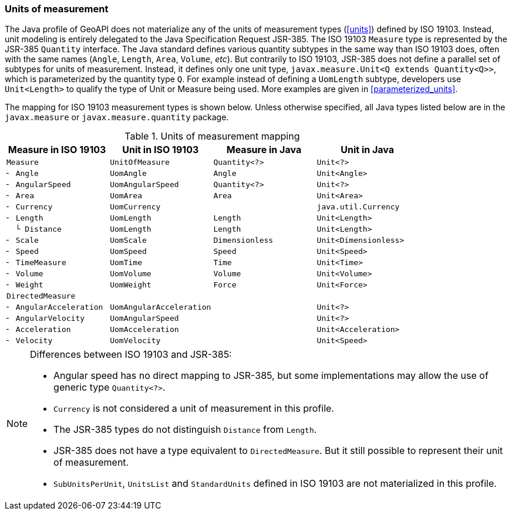 [[uom_jsr]]
=== Units of measurement

The Java profile of GeoAPI does not materialize any of the units of measurement types (<<units>>) defined by ISO 19103.
Instead, unit modeling is entirely delegated to the Java Specification Request JSR-385.
The ISO 19103 `Measure` type is represented by the JSR-385 `Quantity` interface.
The Java standard defines various quantity subtypes in the same way than ISO 19103 does,
often with the same names (`Angle`, `Length`, `Area`, `Volume`, _etc_).
But contrarily to ISO 19103, JSR-385 does not define a parallel set of subtypes for units of measurement.
Instead, it defines only one unit type, `javax.measure.Unit<Q extends Quantity<Q>>`,
which is parameterized by the quantity type `Q`.
For example instead of defining a `UomLength` subtype,
developers use `Unit<Length>` to qualify the type of Unit or Measure being used.
More examples are given in <<parameterized_units>>.

The mapping for ISO 19103 measurement types is shown below.
Unless otherwise specified, all Java types listed below are in the
`javax.​measure` or `javax.​measure.​quantity` package.

.Units of measurement mapping
[.compact, options="header"]
|======================================================================================
|Measure in ISO 19103   |Unit in ISO 19103       |Measure in Java |Unit in Java
|`Measure`              |`UnitOfMeasure`         |`Quantity<?>`   |`Unit<?>`
|`╴ Angle`              |`UomAngle`              |`Angle`         |`Unit<Angle>`
|`╴ AngularSpeed`       |`UomAngularSpeed`       |`Quantity<?>`   |`Unit<?>`
|`╴ Area`               |`UomArea`               |`Area`          |`Unit<Area>`
|`╴ Currency`           |`UomCurrency`           |                |`java.util.Currency`
|`╴ Length`             |`UomLength`             |`Length`        |`Unit<Length>`
|`  └ Distance`         |`UomLength`             |`Length`        |`Unit<Length>`
|`╴ Scale`              |`UomScale`              |`Dimensionless` |`Unit<Dimensionless>`
|`╴ Speed`              |`UomSpeed`              |`Speed`         |`Unit<Speed>`
|`╴ TimeMeasure`        |`UomTime`               |`Time`          |`Unit<Time>`
|`╴ Volume`             |`UomVolume`             |`Volume`        |`Unit<Volume>`
|`╴ Weight`             |`UomWeight`             |`Force`         |`Unit<Force>`
|`DirectedMeasure`      |                        |                |
|`╴ AngularAcceleration`|`UomAngularAcceleration`|                |`Unit<?>`
|`╴ AngularVelocity`    |`UomAngularSpeed`       |                |`Unit<?>`
|`╴ Acceleration`       |`UomAcceleration`       |                |`Unit<Acceleration>`
|`╴ Velocity`           |`UomVelocity`           |                |`Unit<Speed>`
|======================================================================================

.Differences between ISO 19103 and JSR-385:
[NOTE]
======
* Angular speed has no direct mapping to JSR-385,
  but some implementations may allow the use of generic type `Quantity<?>`.
* `Currency` is not considered a unit of measurement in this profile.
* The JSR-385 types do not distinguish `Distance` from `Length`.
* JSR-385 does not have a type equivalent to `DirectedMeasure`.
  But it still possible to represent their unit of measurement.
* `SubUnitsPerUnit`, `UnitsList` and `StandardUnits` defined in ISO 19103 are not materialized in this profile.
======
